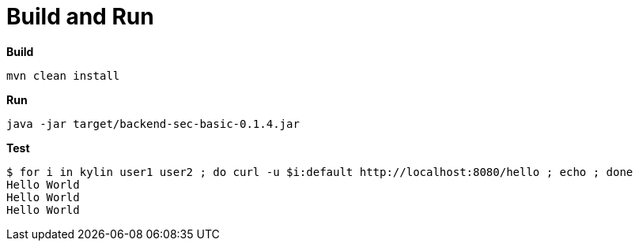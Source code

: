 = Build and Run

[source, bash]
.*Build*
----
mvn clean install
----

[source, bash]
.*Run*
----
java -jar target/backend-sec-basic-0.1.4.jar 
----

[source, bash]
.*Test*
----
$ for i in kylin user1 user2 ; do curl -u $i:default http://localhost:8080/hello ; echo ; done
Hello World
Hello World
Hello World
----

